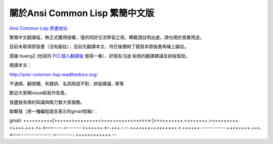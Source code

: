 關於Ansi Common Lisp 繁簡中文版
===================================

`Ansi Common Lisp 原書地址 <http://paulgraham.com/acl.html/>`_ 

繁簡中文翻譯版，無正式獲得授權，僅供同好交流學習之用，轉載請註明出處，請勿用於商業用途。

目前未取得原版書（沒有腳註），目前先翻譯本文，待日後攢夠了錢買本原版書再補上腳註。

感謝 huangZ (他寫的 `PCL個人翻譯版 <http://huangz.iteye.com/blog/1197603>`_ 值得一看）、好朋友冯迪 給我的翻譯建議及排版幫助。

閱讀本文：

http://ansi-common-lisp.readthedocs.org/

不通順、翻很爛、有錯誤、名詞用語不對、排版建議...等等

歡迎大家開issue給我作改善。

我盡我有限的知識與精力替大家服務。

聯繫我（用一種編程語言表示的gmail信箱）：

gmail: ++++++++++[>+++++>+++++++++>++++++++++>+<<<<-]>>>+++++++.<+++++++.>+++++++++.<++++.+++.>+.<-------.>-------.<++++++.<--.+++.-.--.++++++++++++++++.>.++++++.------------.++++++++.+++.<------------------.>---------.++++++++++++.--.
